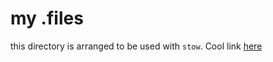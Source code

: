 * my .files


this directory is arranged to be used with ~stow~. Cool link [[http://brandon.invergo.net/news/2012-05-26-using-gnu-stow-to-manage-your-dotfiles.html][here]]



